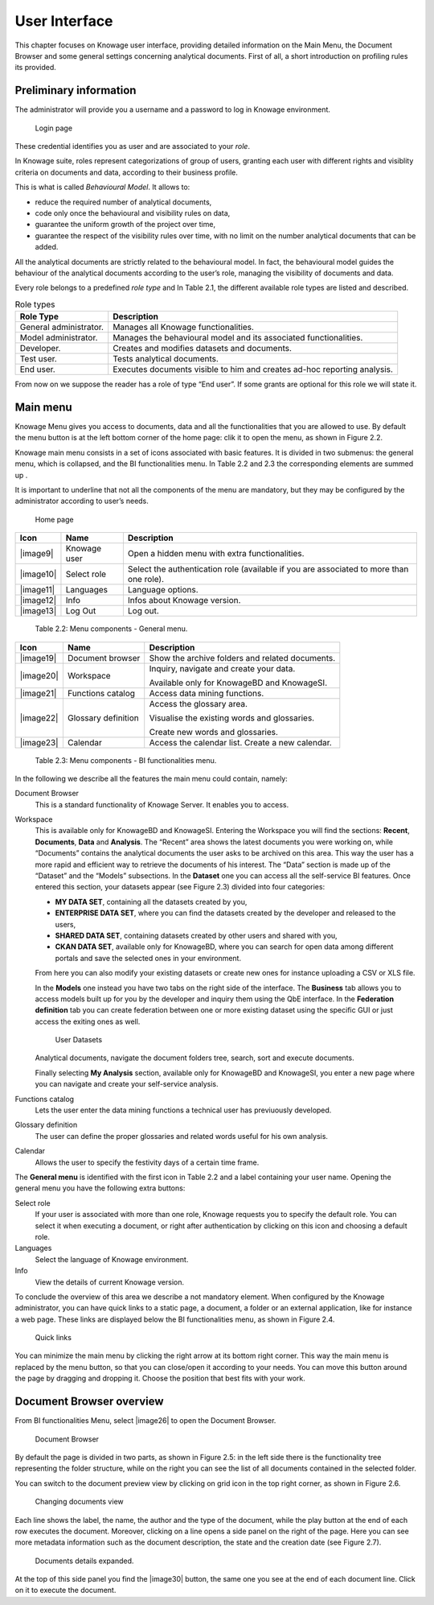 User Interface
=============

This chapter focuses on Knowage user interface, providing detailed information on the Main Menu, the Document Browser and some general settings concerning analytical documents. First of all, a short introduction on profiling rules its provided.

Preliminary information
---------------------------

The administrator will provide you a username and a password to log in Knowage environment.

.. figure:: media/image6.png
   
   Login page

These credential identifies you as user and are associated to your *role*.

In Knowage suite, roles represent categorizations of group of users, granting each user with different rights and visiblity criteria on documents and data, according to their business profile.

This is what is called *Behavioural Model*. It allows to:

-  reduce the required number of analytical documents,
-  code only once the behavioural and visibility rules on data,
-  guarantee the uniform growth of the project over time,
-  guarantee the respect of the visibility rules over time, with no limit on the number analytical documents that can be added.

All the analytical documents are strictly related to the behavioural model. In fact, the behavioural model guides the behaviour of the analytical documents according to the user’s role, managing the visibility of documents and data.

Every role belongs to a predefined *role type* and In Table 2.1, the different available role types are listed and described.

.. table:: Role types
   :widths: auto

   +-----------------------------------+-----------------------------------+
   |    Role Type                      | Description                       |
   +===================================+===================================+
   |    General administrator.         | Manages all Knowage               |
   |                                   | functionalities.                  |
   +-----------------------------------+-----------------------------------+
   |    Model administrator.           | Manages the behavioural model and |
   |                                   | its associated functionalities.   |
   +-----------------------------------+-----------------------------------+
   |    Developer.                     | Creates and modifies datasets and |
   |                                   | documents.                        |
   +-----------------------------------+-----------------------------------+
   |    Test user.                     | Tests analytical documents.       |
   +-----------------------------------+-----------------------------------+
   |    End user.                      | Executes documents visible to him |
   |                                   | and creates ad-hoc reporting      |
   |                                   | analysis.                         |
   +-----------------------------------+-----------------------------------+

From now on we suppose the reader has a role of type “End user”. If some grants are optional for this role we will state it.

Main menu
-------------

Knowage Menu gives you access to documents, data and all the functionalities that you are allowed to use. By default the menu button is at the left bottom corner of the home page: clik it to open the menu, as shown in Figure 2.2.

Knowage main menu consists in a set of icons associated with basic features. It is divided in two submenus: the general menu, which is collapsed, and the BI functionalities menu. In Table 2.2 and 2.3 the corresponding elements are summed up .

It is important to underline that not all the components of the menu are mandatory, but they may be configured by the administrator according to user’s needs.

.. figure:: media/image7.png
   
   Home page

+-----------------------+-----------------------+-----------------------+
|    Icon               | Name                  | Description           |
+=======================+=======================+=======================+
|    |image9|           | Knowage user          | Open a hidden menu    |
|                       |                       | with extra            |
|                       |                       | functionalities.      |
+-----------------------+-----------------------+-----------------------+
|    |image10|          | Select role           | Select the            |
|                       |                       | authentication role   |
|                       |                       | (available if you are |
|                       |                       | associated to more    |
|                       |                       | than one role).       |
+-----------------------+-----------------------+-----------------------+
|    |image11|          | Languages             | Language options.     |
+-----------------------+-----------------------+-----------------------+
|    |image12|          | Info                  | Infos about Knowage   |
|                       |                       | version.              |
+-----------------------+-----------------------+-----------------------+
|    |image13|          | Log Out               | Log out.              |
+-----------------------+-----------------------+-----------------------+

..

   Table 2.2: Menu components - General menu.

+-----------------------+-----------------------+-----------------------+
|    Icon               | Name                  | Description           |
+=======================+=======================+=======================+
|    |image19|          | Document browser      | Show the archive      |
|                       |                       | folders and related   |
|                       |                       | documents.            |
+-----------------------+-----------------------+-----------------------+
|    |image20|          | Workspace             | Inquiry, navigate and |
|                       |                       | create your data.     |
|                       |                       |                       |
|                       |                       | Available only for    |
|                       |                       | KnowageBD and         |
|                       |                       | KnowageSI.            |
+-----------------------+-----------------------+-----------------------+
|    |image21|          | Functions catalog     | Access data mining    |
|                       |                       | functions.            |
+-----------------------+-----------------------+-----------------------+
|    |image22|          | Glossary definition   | Access the glossary   |
|                       |                       | area.                 |
|                       |                       |                       |
|                       |                       | Visualise the         |
|                       |                       | existing words and    |
|                       |                       | glossaries.           |
|                       |                       |                       |
|                       |                       | Create new words and  |
|                       |                       | glossaries.           |
+-----------------------+-----------------------+-----------------------+
|    |image23|          | Calendar              | Access the calendar   |
|                       |                       | list. Create a new    |
|                       |                       | calendar.             |
+-----------------------+-----------------------+-----------------------+

..

   Table 2.3: Menu components - BI functionalities menu.

In the following we describe all the features the main menu could contain, namely:

Document Browser 
   This is a standard functionality of Knowage Server. It enables you to access.

Workspace 
   This is available only for KnowageBD and KnowageSI. Entering the Workspace you will find the sections: **Recent**, **Documents**, **Data** and **Analysis**. The “Recent” area shows the latest documents you were working on, while “Documents” contains the analytical documents the user asks to be archived on this area. This way the user has a more rapid and efficient way to retrieve the documents of his interest. The “Data” section is made up of the “Dataset” and the “Models” subsections. In the **Dataset** one you can access all the self-service BI features. Once entered this section, your datasets appear (see Figure 2.3) divided into four categories:

   -  **MY DATA SET**, containing all the datasets created by you,
   -  **ENTERPRISE DATA SET**, where you can find the datasets created by the developer and released to the users,
   -  **SHARED DATA SET**, containing datasets created by other users and shared with you,
   -  **CKAN DATA SET**, available only for KnowageBD, where you can search for open data among different portals and save the selected        ones in your environment.

   From here you can also modify your existing datasets or create new ones for instance uploading a CSV or XLS file.

   In the **Models** one instead you have two tabs on the right side of the interface. The **Business** tab allows you to access models    built up for you by the developer and inquiry them using the QbE interface. In the **Federation definition** tab you can create          federation between one or more existing dataset using the specific GUI or just access the exiting ones as well.

   .. figure:: media/image18.png

      User Datasets

   Analytical documents, navigate the document folders tree, search, sort and execute documents.

   Finally selecting **My Analysis** section, available only for KnowageBD and KnowageSI, you enter a new page where you can navigate and create your self-service analysis.

Functions catalog
   Lets the user enter the data mining functions a technical user has previuously developed.

Glossary definition
   The user can define the proper glossaries and related words useful for his own analysis.

Calendar 
   Allows the user to specify the festivity days of a certain time frame.

The **General menu** is identified with the first icon in Table 2.2 and a label containing your user name. Opening the general menu you have the following extra buttons:

Select role 
   If your user is associated with more than one role, Knowage requests you to specify the default role. You can select it when executing a document, or right after authentication by clicking on this icon and choosing a default role.

Languages
   Select the language of Knowage environment.

Info
   View the details of current Knowage version.

To conclude the overview of this area we describe a not mandatory element. When configured by the Knowage administrator, you can have quick links to a static page, a document, a folder or an external application, like for instance a web page. These links are displayed below the BI functionalities menu, as shown in Figure 2.4.

.. figure:: media/image19.png

   Quick links

You can minimize the main menu by clicking the right arrow at its bottom right corner. This way the main menu is replaced by the menu button, so that you can close/open it according to your needs. You can move this button around the page by dragging and dropping it. Choose the position that best fits with your work.

Document Browser overview
-----------------------------

From BI functionalities Menu, select |image26| to open the Document Browser.

.. figure:: media/image21.png
   
   Document Browser

By default the page is divided in two parts, as shown in Figure 2.5: in the left side there is the functionality tree representing the folder structure, while on the right you can see the list of all documents contained in the selected folder.

You can switch to the document preview view by clicking on grid icon in the top right corner, as shown in Figure 2.6.

.. figure:: media/image22.png

   Changing documents view

Each line shows the label, the name, the author and the type of the document, while the play button at the end of each row executes the document. Moreover, clicking on a line opens a side panel on the right of the page. Here you can see more metadata information such as the document description, the state and the creation date (see Figure 2.7).

.. figure:: media/image23.png

   Documents details expanded.

At the top of this side panel you find the |image30| button, the same one you see at the end of each document line. Click on it to execute the document.
